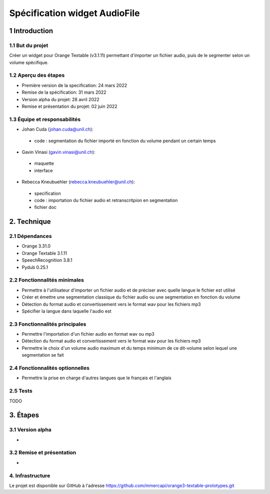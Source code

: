 ######################################
Spécification widget AudioFile
######################################

1 Introduction
**************

1.1 But du projet
=================
Créer un widget pour Orange Textable (v3.1.11) permettant d'importer un fichier audio, puis de le segmenter selon un volume spécifique.

1.2 Aperçu des étapes
=====================
* Première version de la specification: 24 mars 2022
* Remise de la spécification: 31 mars 2022
* Version alpha du projet:  28 avril 2022
* Remise et présentation du projet:  02 juin 2022

1.3 Équipe et responsabilités
==============================

* Johan Cuda (`johan.cuda@unil.ch`_):

.. _johan.cuda@unil.ch: mailto:johan.cuda@unil.ch

    - code : segmentation du fichier importé en fonction du volume pendant un certain temps

* Gavin Vinasi (`gavin.vinasi@unil.ch`_):

.. _gavin.vinasi@unil.ch: mailto:gavin.vinasi@unil.ch

    - maquette
    - interface

* Rebecca Kneubuehler (`rebecca.kneubuehler@unil.ch`_):

.. _rebecca.kneubuehler@unil.ch: mailto:rebecca.kneubuehler@unil.ch

    - specification
    - code : importation du fichier audio et retranscritpion en segmentation
    - fichier doc


2. Technique
************

2.1 Dépendances
===============

* Orange 3.31.0

* Orange Textable 3.1.11

* SpeechRecognition 3.8.1

* Pydub 0.25.1



2.2 Fonctionnalités minimales
=============================

.. image:: images/audio_file_basic.png

* Permettre à l'utilisateur d'importer un fichier audio et de préciser avec quelle langue le fichier est utilisé

* Créer et émettre une segmentation classique du fichier audio ou une segmentation en fonction du volume

* Détection du format audio et convertissement vers le format wav pour les fichiers mp3

* Spécifier la langue dans laquelle l'audio est




2.3 Fonctionnalités principales
=============================

.. image:: images/audio_file_settings.png

* Permettre l'importation d'un fichier audio en format wav ou mp3 

* Détection du format audio et convertissement vers le format wav pour les fichiers mp3

* Permettre le choix d'un volume audio maximum et du temps minimum de ce dit-volume selon lequel une segmentation se fait


2.4 Fonctionnalités optionnelles
================================

* Permettre la prise en charge d'autres langues que le français et l'anglais


2.5 Tests
=========

TODO

3. Étapes
*********

3.1 Version alpha
=================
*


3.2 Remise et présentation
==========================
* 


4. Infrastructure
=================
Le projet est disponible sur GitHub à l'adresse `https://github.com/mmercapi/orange3-textable-prototypes.git
<https://github.com/mmercapi/orange3-textable-prototypes.git>`_
